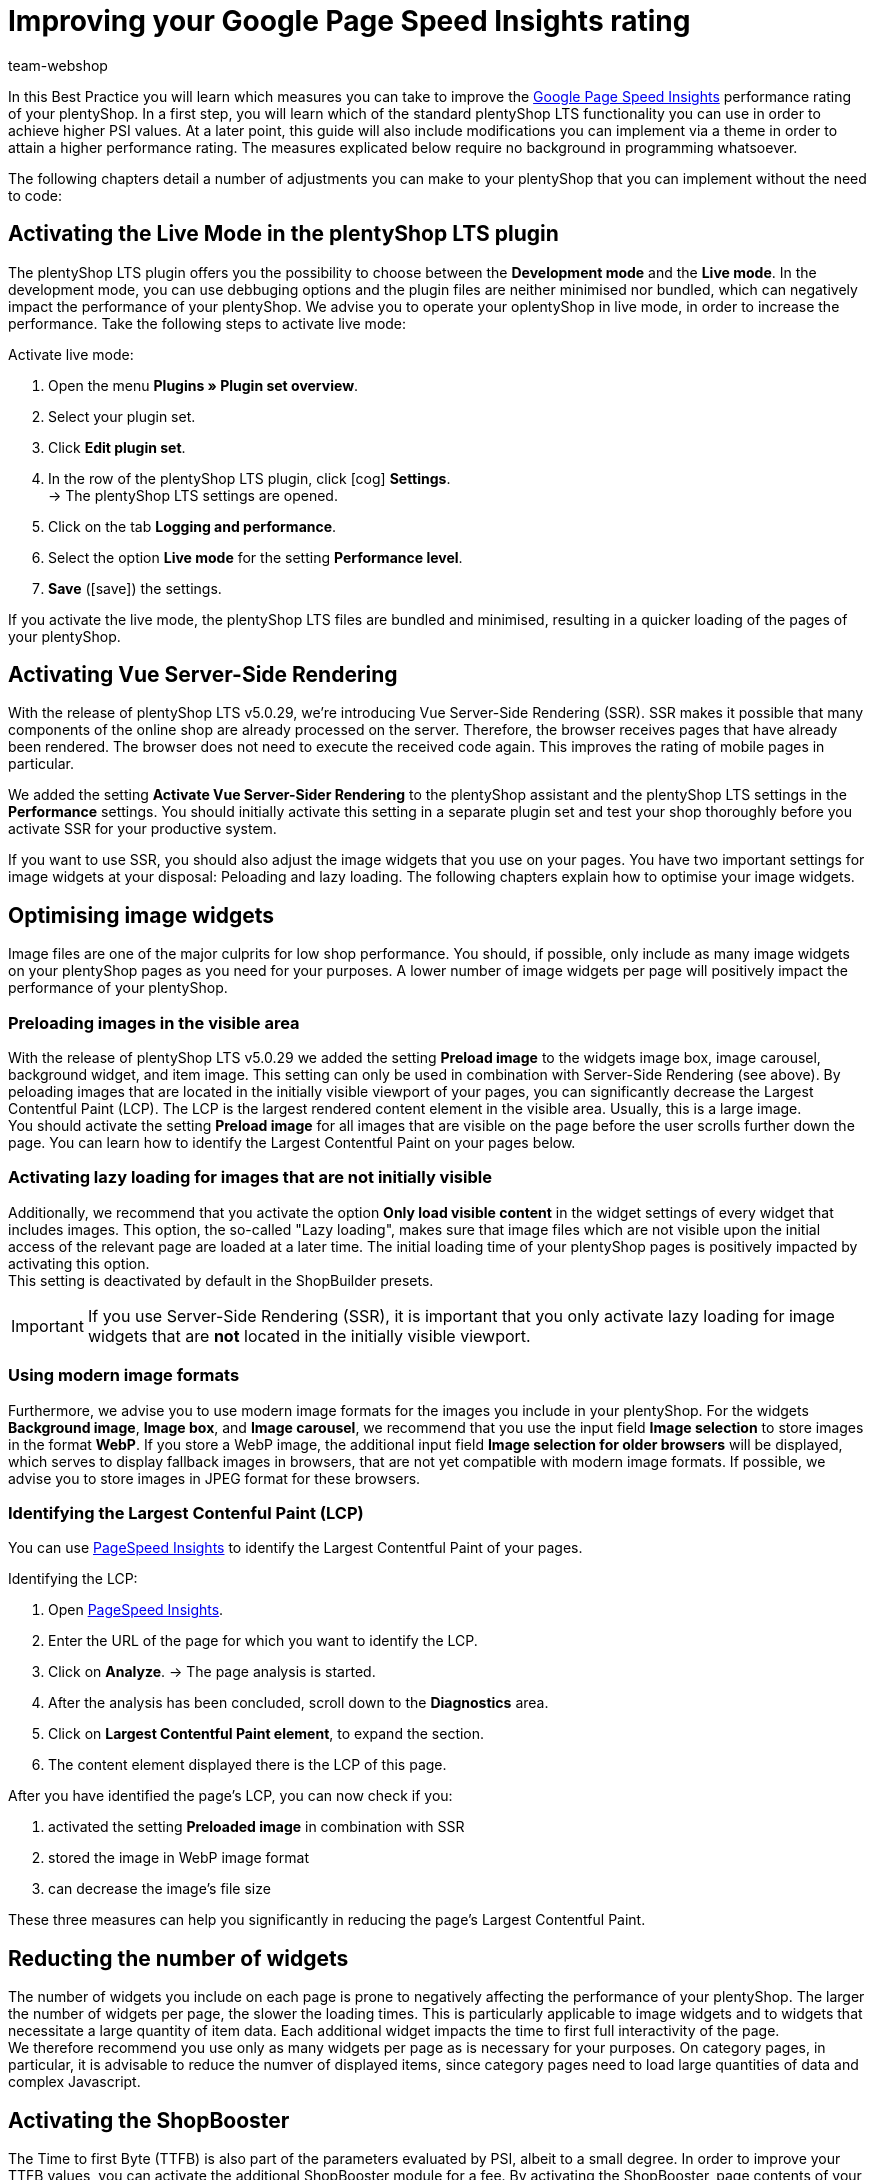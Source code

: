 = Improving your Google Page Speed Insights rating
:lang: en
:keywords: Online store, client, Standard, plentyShop LTS, Plugin, Ceres, HowTo, setup, Plugin-Sets, Google, PSI, page speed, Page Speed, insights, Pages Speed Index, Performance, optimisation, optimization, web vitals, google core update, lcp, largest contentful paint, cls, cumulative layout shift, lighthouse, preloading, lazy loading, server-side rendering, ssr, plentyShop, shop
:position: 110
:author: team-webshop

In this Best Practice you will learn which measures you can take to improve the link:https://developers.google.com/speed/pagespeed/insights/?hl=de[Google Page Speed Insights] performance rating of your plentyShop. In a first step, you will learn which of the standard plentyShop LTS functionality you can use in order to achieve higher PSI values. At a later point, this guide will also include modifications you can implement via a theme in order to attain a higher performance rating. The measures explicated below require no background in programming whatsoever.  

The following chapters detail a number of adjustments you can make to your plentyShop that you can implement without the need to code:
    
== Activating the Live Mode in the plentyShop LTS plugin

The plentyShop LTS plugin offers you the possibility to choose between the *Development mode* and the *Live mode*. In the development mode, you can use debbuging options and the plugin files are neither minimised nor bundled, which can negatively impact the performance of your plentyShop. We advise you to operate your oplentyShop in live mode, in order to increase the performance. Take the following steps to activate live mode:

[.instruction]
Activate live mode:

. Open the menu *Plugins » Plugin set overview*.
. Select your plugin set.
. Click *Edit plugin set*.
. In the row of the plentyShop LTS plugin, click icon:cog[role="darkGrey"] *Settings*. +
→ The plentyShop LTS settings are opened.
. Click on the tab *Logging and performance*.
. Select the option *Live mode* for the setting *Performance level*.
. *Save* (icon:save[role="green"]) the settings.

If you activate the live mode, the plentyShop LTS files are bundled and minimised, resulting in a quicker loading of the pages of your plentyShop.


== Activating Vue Server-Side Rendering

With the release of plentyShop LTS v5.0.29, we're introducing Vue Server-Side Rendering (SSR). SSR makes it possible that many components of the online shop are already processed on the server. Therefore, the browser receives pages that have already been rendered. The browser does not need to execute the received code again. This improves the rating of mobile pages in particular. +

We added the setting **Activate Vue Server-Sider Rendering** to the plentyShop assistant and the plentyShop LTS settings in the *Performance* settings. You should initially activate this setting in a separate plugin set and test your shop thoroughly before you activate SSR for your productive system. +

If you want to use SSR, you should also adjust the image widgets that you use on your pages. You have two important settings for image widgets at your disposal: Peloading and lazy loading. The following chapters explain how to optimise your image widgets.


== Optimising image widgets

Image files are one of the major culprits for low shop performance. You should, if possible, only include as many image widgets on your plentyShop pages as you need for your purposes. A lower number of image widgets per page will positively impact the performance of your plentyShop. + 


=== Preloading images in the visible area

With the release of plentyShop LTS v5.0.29 we added the setting **Preload image** to the widgets image box, image carousel, background widget, and item image. This setting can only be used in combination with Server-Side Rendering (see above). By peloading images that are located in the initially visible viewport of your pages, you can significantly decrease the Largest Contentful Paint (LCP). The LCP is the largest rendered content element in the visible area. Usually, this is a large image. +
You should activate the setting **Preload image** for all images that are visible on the page before the user scrolls further down the page. You can learn how to identify the Largest Contentful Paint on your pages below.

=== Activating lazy loading for images that are not initially visible

Additionally, we recommend that you activate the option *Only load visible content* in the widget settings of every widget that includes images. This option, the so-called "Lazy loading", makes sure that image files which are not visible upon the initial access of the relevant page are loaded at a later time. The initial loading time of your plentyShop pages is positively impacted by activating this option. +
This setting is deactivated by default in the ShopBuilder presets.

[IMPORTANT]
====
If you use Server-Side Rendering (SSR), it is important that you only activate lazy loading for image widgets that are **not** located in the initially visible viewport.
====

=== Using modern image formats

Furthermore, we advise you to use modern image formats for the images you include in your plentyShop. For the widgets *Background image*, *Image box*, and *Image carousel*, we recommend that you use the input field *Image selection* to store images in the format *WebP*. If you store a WebP image, the additional input field *Image selection for older browsers* will be displayed, which serves to display fallback images in browsers, that are not yet compatible with modern image formats. If possible, we advise you to store images in JPEG format for these browsers. +


=== Identifying the Largest Contenful Paint (LCP)

You can use link:https://developers.google.com/speed/pagespeed/insights/[PageSpeed Insights] to identify the Largest Contentful Paint of your pages. +

[.instruction]
Identifying the LCP:

. Open link:https://developers.google.com/speed/pagespeed/insights/[PageSpeed Insights].
. Enter the URL of the page for which you want to identify the LCP.
. Click on *Analyze*.
→ The page analysis is started.
. After the analysis has been concluded, scroll down to the *Diagnostics* area.
. Click on *Largest Contentful Paint element*, to expand the section.
. The content element displayed there is the LCP of this page.

After you have identified the page's LCP, you can now check if you:

. activated the setting **Preloaded image** in combination with SSR
. stored the image in WebP image format
. can decrease the image's file size

These three measures can help you significantly in reducing the page's Largest Contentful Paint.

// == Reducing the number of plugins

// Text

== Reducting the number of widgets

The number of widgets you include on each page is prone to negatively affecting the performance of your plentyShop. The larger the number of widgets per page, the slower the loading times. This is particularly applicable to image widgets and to widgets that necessitate a large quantity of item data. Each additional widget impacts the time to first full interactivity of the page. +
We therefore recommend you use only as many widgets per page as is necessary for your purposes. On category pages, in particular, it is advisable to reduce the numver of displayed items, since category pages need to load large quantities of data and complex Javascript.

== Activating the ShopBooster

The Time to first Byte (TTFB) is also part of the parameters evaluated by PSI, albeit to a small degree. In order to improve your TTFB values, you can activate the additional ShopBooster module for a fee. By activating the ShopBooster, page contents of your plentyShop are written into the cache, so that a second access to the page will benefit from greatly improved TTFB times. +

The use of ShopBooster is particularly fruitful in combination with Server-Side Rendering (SSR), since using SSR can slightly increase the TTFB of your shop.

[IMPORTANT]
.Additional costs
====
The activation of the ShopBooster comes at a fee. For each client, the additional costs amount to 0,004 € per 100 page accesses or page changes. A page access is the process in which one visitor or a webcrawler accesses a URL of your plentyShop. A page chance is triggered by one of the following processes:


- Updating category or item data
- Updating ShopBuilder pages
- Deploying plugins
- Saving the plentyShop LTS settings
- Invalidating the cache by deactivating the ShopBooster

The additional costs of the ShopBooster amount to a maximum of 100€  per month per client.
====

[.instruction]
Activating the ShopBooster:

. Open the menu *Setup » Client » Select client » Webshop » ShopBooster*.
. Click *Activate ShopBooster*. +
→ A window is opened, informaing you about the additional costs involved.
. Click *Confirm* to activate the ShopBooster. +
→ The notification *ShopBooster has been activated* is displayed.

== Avoid invisible text caused by custom fonts

If you include custom fonts for your plentyShop and do not use the drsign settings of the ShopBuilder, it is possible that browsers try to display certain sections of text before the custom font is loaded. As a result, your plentyShop may be prone to a so-called *Flash of invisible text (FOIT)*, meaning a short time during which the text you want to display cannot be displayed by the browser. + 

In order to avoit FOITS, you can use a CSS command to intermittenly display a system font instead of your custom font. to do so, you add the directive *font-display: swap* in your *@font-face* styles, for instance by using the link:https://marketplace.plentymarkets.com/plugins/storefront/widgets/cfourcustomcssjs_5143[Custom CSS/JS in the front end]) plugin. You can thereby prevent annyoing FOITS to happen, which can have a positive impact on the PSI rating of your plentyShop.


== Avoiding Javascript in code widgets

The ShopBuilder provides a code widget via which you can integrate additional adjustments that are not covered by ShopBuilder itself. If you want to inplement a piece of code, we advise you to avoid using Javascript in the code widget of the ShopBuilder. Instead, you can, for instance, use the link:https://marketplace.plentymarkets.com/plugins/storefront/widgets/cfourcustomcssjs_5143[Custom CSS/JS in the front end] plugin or include the Javascript in a theme. Including additional Javascript in code widgets negatively impacts the loading times of your plentyShop. +
If you integrate additional Javascript via an external plugin or a theme, we recommend that you place the Javascript at the lower end of the HTML body.


== Linking payment plugins to the right containers

If you use payment plugins for your plentyShop that involve larger quantities of data (such as AmazonPay or PayPal), it is imperative for the performance of your plentyShop to link these plugins to the correct corresponding template containers. We added new template containers with the release of plentyShop LTS 5.0 in order to load Javascript and CSS of payment plugins only in the places that they are needed for the successful order process. +
The plugin guides of the respective payment plugins, such as link:https://marketplace.plentymarkets.com/paypal_4690#80.[PayPal], already include detailed descriptions on how to link the contents of the plugins to the corresponding template containers. In general, you should link the Javascript of the payment method to the container *Checkout.AfterScriptsLoaded* and no longer to *ScriptLoader.AfterScriptsLoaded*. This can positively impact the performance of your plentyShop.